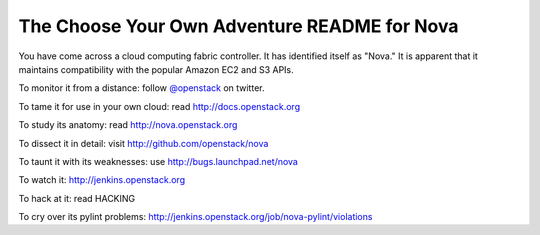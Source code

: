 The Choose Your Own Adventure README for Nova
=============================================

You have come across a cloud computing fabric controller.  It has identified
itself as "Nova."  It is apparent that it maintains compatibility with
the popular Amazon EC2 and S3 APIs.

To monitor it from a distance: follow `@openstack <http://twitter.com/openstack>`_ on twitter.

To tame it for use in your own cloud: read http://docs.openstack.org

To study its anatomy: read http://nova.openstack.org

To dissect it in detail: visit http://github.com/openstack/nova

To taunt it with its weaknesses: use http://bugs.launchpad.net/nova

To watch it: http://jenkins.openstack.org

To hack at it: read HACKING

To cry over its pylint problems: http://jenkins.openstack.org/job/nova-pylint/violations
